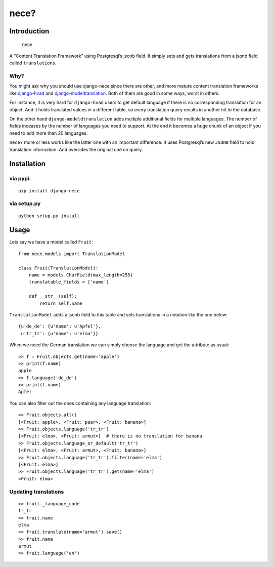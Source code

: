 nece?
=====

.. image:: https://img.shields.io/travis/tatterdemalion/django-nece/master.svg
    :target: https://travis-ci.org/tatterdemalion/django-nece

.. image:: https://img.shields.io/coveralls/tatterdemalion/django-nece.svg
    :target: https://coveralls.io/r/tatterdemalion/django-nece

.. image:: https://img.shields.io/pypi/v/nece.svg
    :target: https://pypi.python.org/pypi/nece

.. image:: https://img.shields.io/pypi/pyversions/nece.svg
    :target: https://pypi.python.org/pypi/nece/

Introduction
------------

.. figure:: https://raw.githubusercontent.com/tatterdemalion/django-nece/master/images/nece.png
   :alt: nece

   nece

A “Content Translation Framework” using Postgresql’s jsonb field. It
simply sets and gets translations from a jsonb field called
``translations``.

Why?
~~~~

You might ask why you should use django-nece since there are other, and
more mature content translation frameworks like `django-hvad`_ and
`django-modeltranslation`_. Both of them are good in some ways, worst in
others.

For instance, it is very hard for ``django-hvad`` users to get default
language if there is no corresponding translation for an object. And it
holds translated values in a different table, so every translation query
results in another hit to the database.

On the other hand ``django-modeldtranslation`` adds multiple additional
fields for multiple languages. The number of fields inceases by the
number of languages you need to support. At the end it becomes a huge
chunk of an object if you need to add more than 20 languages.

``nece?`` more or less works like the latter one with an important
difference. It uses Postgresql’s new ``JSONB`` field to hold translation
information. And overrides the original one on query.

Installation
------------

via pypi:
~~~~~~~~~

::

    pip install django-nece

via setup.py
~~~~~~~~~~~~

::

    python setup.py install

Usage
-----

Lets say we have a model called ``Fruit``:

::

    from nece.models import TranslationModel

    class Fruit(TranslationModel):
        name = models.CharField(max_length=255)
        translatable_fields = ['name']

        def __str__(self):
            return self.name

``TranslationModel`` adds a jsonb field to this table and sets
translations in a notation like the one below:

::

    {u'de_de': {u'name': u'Apfel'},
     u'tr_tr': {u'name': u'elma'}}

When we need the German translation we can simply choose the language
and get the attribute as usual:

::

    >> f = Fruit.objects.get(name='apple')
    >> print(f.name)
    apple
    >> f.language('de_de')
    >> print(f.name)
    Apfel

You can also filter out the ones containing any language translation:

::

    >> Fruit.objects.all()
    [<Fruit: apple>, <Fruit: pear>, <Fruit: banana>]
    >> Fruit.objects.language('tr_tr')
    [<Fruit: elma>, <Fruit: armut>]  # there is no translation for banana
    >> Fruit.objects.language_or_default('tr_tr')
    [<Fruit: elma>, <Fruit: armut>, <Fruit: banana>]
    >> Fruit.objects.language('tr_tr').filter(name='elma')
    [<Fruit: elma>]
    >> Fruit.objects.language('tr_tr').get(name='elma')
    <Fruit: elma>

Updating translations
~~~~~~~~~~~~~~~~~~~~~

::

    >> fruit._language_code
    tr_tr
    >> fruit.name
    elma
    >> fruit.translate(name='armut').save()
    >> fruit.name
    armut
    >> fruit.language('en')

.. _django-hvad: https://github.com/kristianoellegaard/django-hvad
.. _django-modeltranslation: https://github.com/deschler/django-modeltranslation
